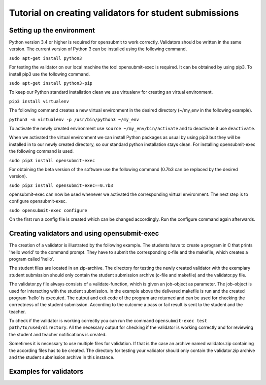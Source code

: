 Tutorial on creating validators for student submissions
###################################################

Setting up the environment
**************************

Python version 3.4 or higher is required for opensubmit to work correctly.
Validators should be written in the same version.
The current version of Python 3 can be installed using the following command.

``sudo apt-get install python3``

For testing the validator on our local machine the tool opensubmit-exec is required.
It can be obtained by using pip3.
To install pip3 use the following command.

``sudo apt-get install python3-pip``

To keep our Python standard installation clean we use virtualenv for creating an virtual environment.

``pip3 install virtualenv``

The following command creates a new virtual environment in the desired directory (~/my_env in the following example).

``python3 -m virtualenv -p /usr/bin/python3 ~/my_env``

To activate the newly created environment use ``source ~/my_env/bin/activate`` and to deactivate it use ``deactivate``.

When we activated the virtual environment we can install Python packages as usual by using pip3 but they will be installed in to our newly created directory, so our standard python installation stays clean.
For installing opensubmit-exec the following command is used.

``sudo pip3 install opensubmit-exec``

For obtaining the beta version of the software use the following command (0.7b3 can be replaced by the desired version).

``sudo pip3 install opensubmit-exec==0.7b3`` 

opensubmit-exec can now be used whenever we activated the corresponding virtual environment.
The next step is to configure opensubmit-exec.

``sudo opensubmit-exec configure``

On the first run a config file is created which can be changed accordingly.
Run the configure command again afterwards.

Creating validators and using opensubmit-exec
*********************************************

The creation of a validator is illustrated by the following example.
The students have to create a program in C that prints 'hello world' to the command prompt.
They have to submit the corresponding c-file and the makefile, which creates a program called 'hello'.

The student files are located in an zip-archive.
The directory for testing the newly created validator with the exemplary student submission should only contain the student submission archive (c-file and makefile) and the validator.py file.

.. image:: files/validation_example_hello.png

The validator.py file always consists of a validate-function, which is given an job-object as parameter.
The job-object is used for interacting with the student submission.
In the example above the delivered makefile is run and the created program 'hello' is executed.
The output and exit code of the program are returned and can be used for checking the correctness of the student submission.
According to the outcome a pass or fail result is sent to the student and the teacher.

To check if the validator is working correctly you can run the command ``opensubmit-exec test path/to/used/directory``.
All the necessary output for checking if the validator is working correctly and for reviewing the student and teacher notifications is created.

Sometimes it is necessary to use multiple files for validation.
If that is the case an archive named validator.zip containing the according files has to be created.
The directory for testing your validator should only contain the validator.zip archive and the student submission archive in this instance.

Examples for validators
***********************

